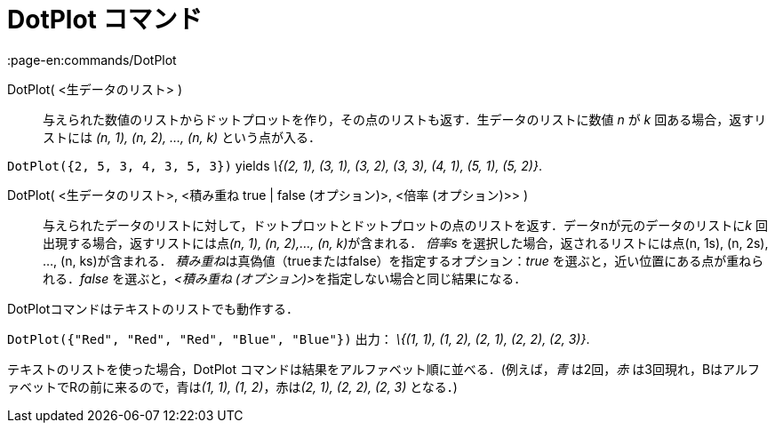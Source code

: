= DotPlot コマンド
:page-en:commands/DotPlot
ifdef::env-github[:imagesdir: /ja/modules/ROOT/assets/images]

DotPlot( <生データのリスト> )::
  与えられた数値のリストからドットプロットを作り，その点のリストも返す．生データのリストに数値 _n_ が _k_
  回ある場合，返すリストには _(n, 1), (n, 2), …, (n, k)_ という点が入る．

[EXAMPLE]
====

`++DotPlot({2, 5, 3, 4, 3, 5, 3})++` yields _\{(2, 1), (3, 1), (3, 2), (3, 3), (4, 1), (5, 1), (5, 2)}_.

====

DotPlot( <生データのリスト>, <積み重ね true | false (オプション)>, <倍率 (オプション)>> )::
  与えられたデータのリストに対して，ドットプロットとドットプロットの点のリストを返す．データnが元のデータのリストに__k__
  回出現する場合，返すリストには点__(n, 1), (n, 2),…, (n, k)__が含まれる．
  _倍率s_ を選択した場合，返されるリストには点(n, 1s), (n, 2s), ..., (n, ks)が含まれる．
  __積み重ね__は真偽値（trueまたはfalse）を指定するオプション：_true_ を選ぶと，近い位置にある点が重ねられる．_false_
  を選ぶと，__<積み重ね (オプション)>__を指定しない場合と同じ結果になる．

DotPlotコマンドはテキストのリストでも動作する．

[EXAMPLE]
====

`++DotPlot({"Red", "Red", "Red", "Blue", "Blue"})++` 出力： _\{(1, 1), (1, 2), (2, 1), (2, 2), (2, 3)}_.

[NOTE]
====

テキストのリストを使った場合，DotPlot コマンドは結果をアルファベット順に並べる．(例えば，_青_ は2回，_赤_
は3回現れ，BはアルファベットでRの前に来るので，青は__(1, 1), (1, 2)__，赤は__(2, 1), (2, 2), (2, 3)__ となる．)

====

====
